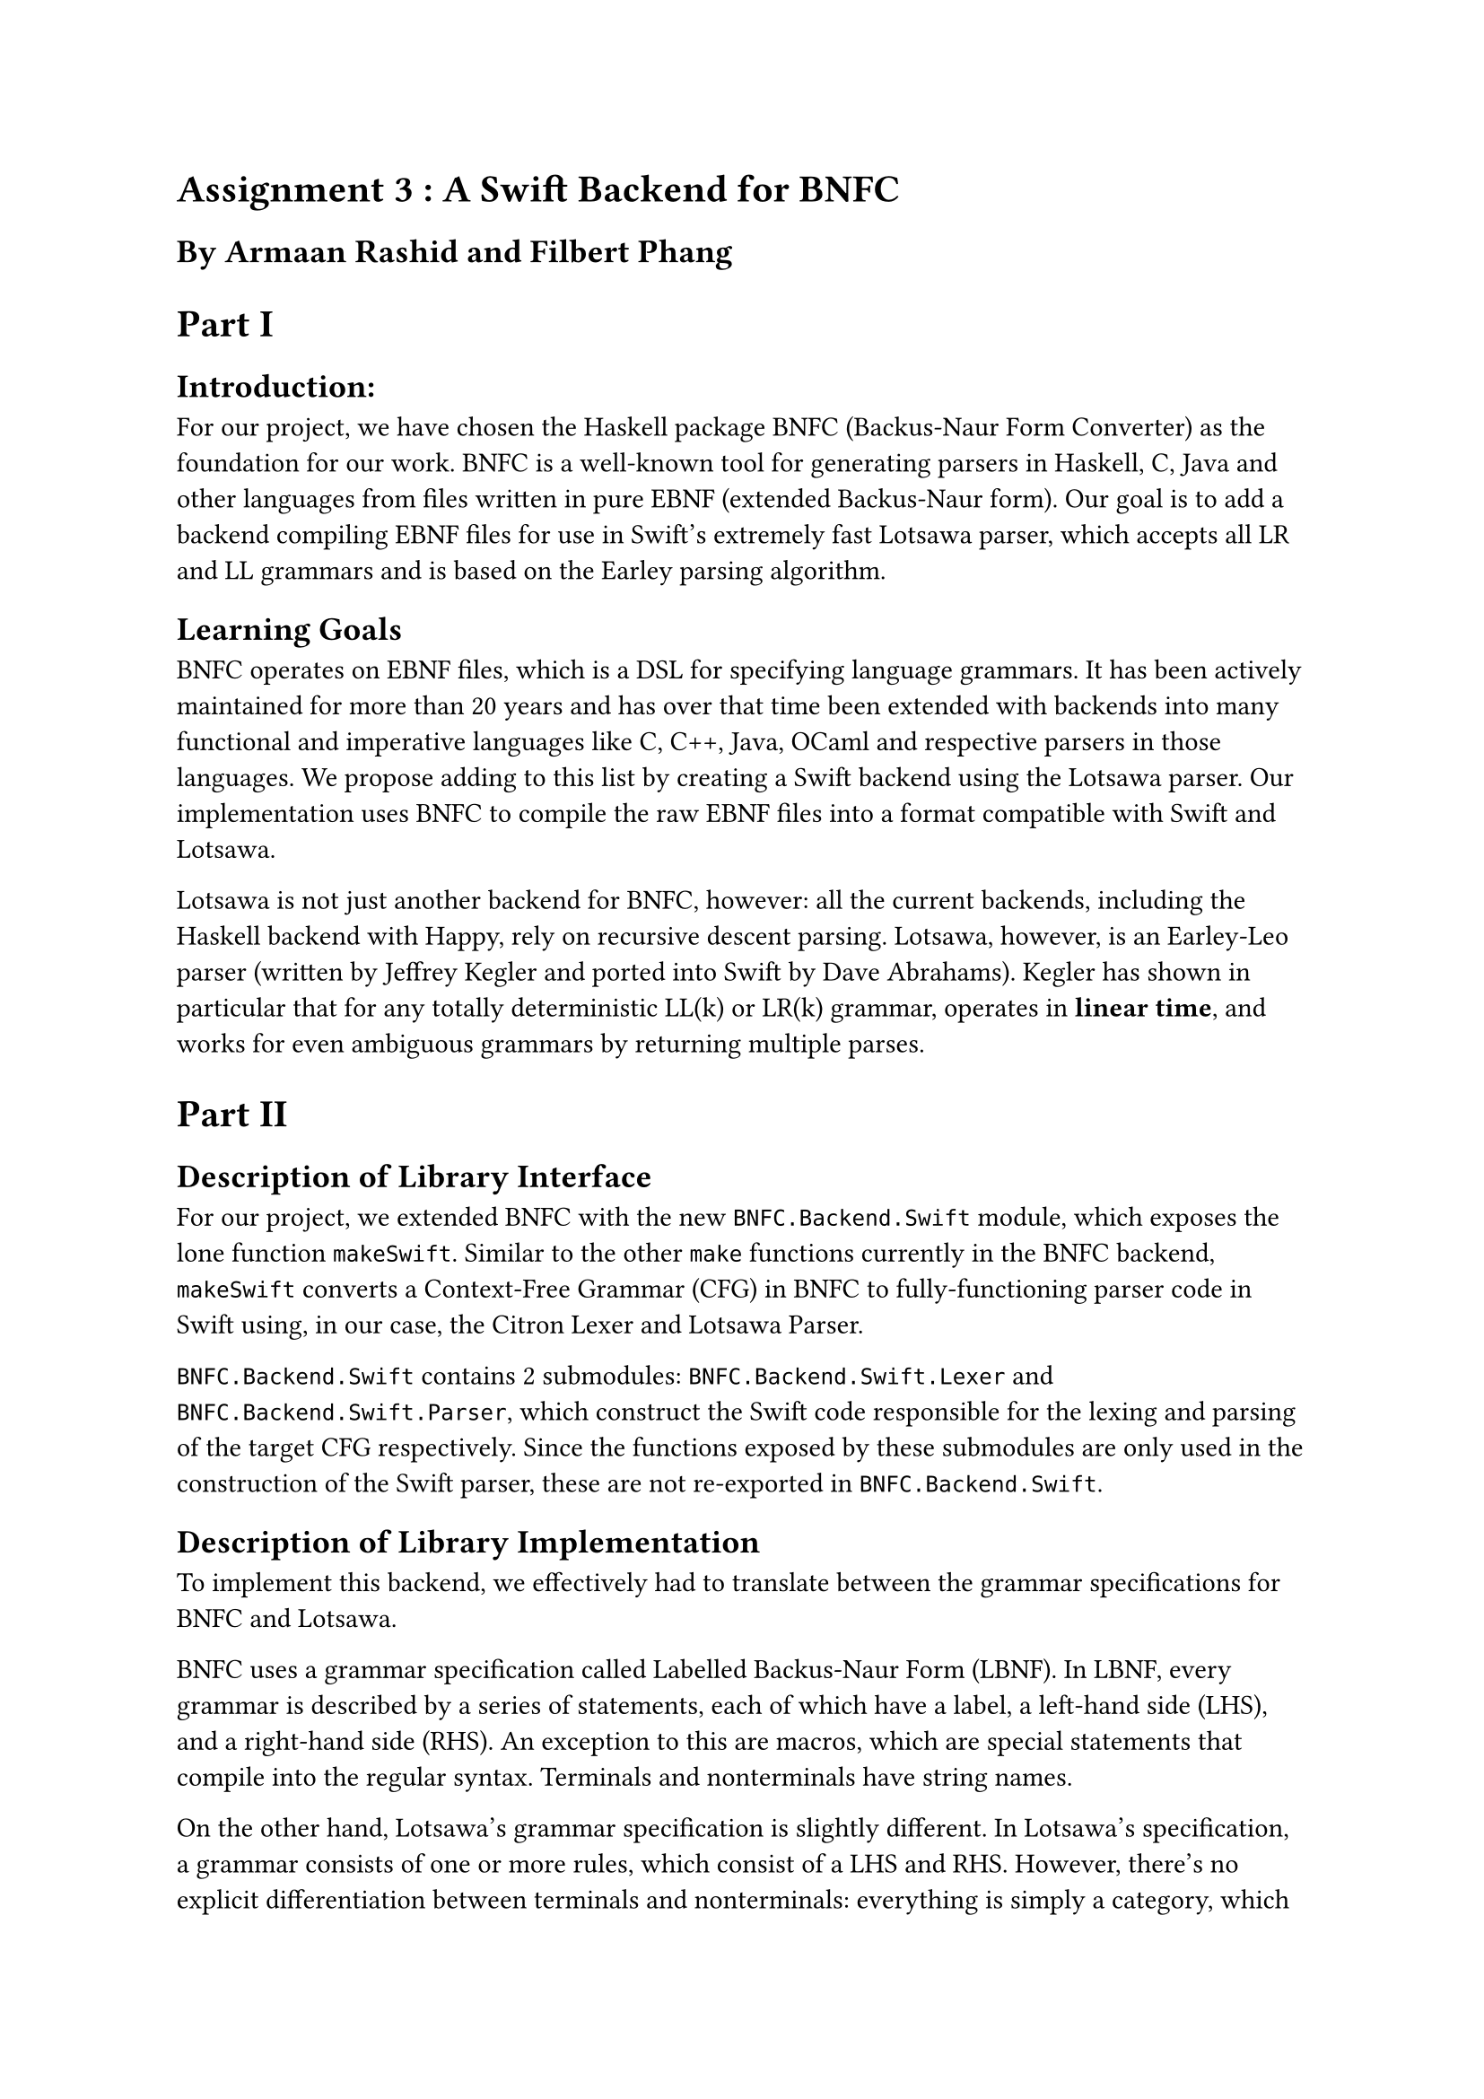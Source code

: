 = Assignment 3 : A Swift Backend for BNFC
== By Armaan Rashid and Filbert Phang

= Part I

== Introduction:

For our project, we have chosen the Haskell package BNFC (Backus-Naur Form Converter) as the foundation for our work. BNFC is a well-known tool for generating parsers in Haskell, C, Java and other languages from files written in pure EBNF (extended Backus-Naur form). Our goal is to add a backend compiling EBNF files for use in Swift's extremely fast Lotsawa parser, which accepts all LR and LL grammars and is based on the Earley parsing algorithm.

== Learning Goals

BNFC operates on EBNF files, which is a DSL for specifying language grammars. It has been actively maintained for more than 20 years and has over that time been extended with backends into many functional and imperative languages like C, C++, Java, OCaml and respective parsers in those languages. We propose adding to this list by creating a Swift backend using the Lotsawa parser. Our implementation uses BNFC to compile the raw EBNF files into a format compatible with Swift and Lotsawa.

Lotsawa is not just another backend for BNFC, however: all the current backends, including the Haskell backend with Happy, rely on recursive descent parsing. Lotsawa, however, is an Earley-Leo parser (written by Jeffrey Kegler and ported into Swift by Dave Abrahams). Kegler has shown in particular that for any totally deterministic LL(k) or LR(k) grammar, operates in *linear time*, and works for even ambiguous grammars by returning multiple parses.

= Part II

== Description of Library Interface
For our project, we extended BNFC with the new `BNFC.Backend.Swift` module, which exposes the lone function `makeSwift`. Similar to the other `make` functions currently in the BNFC backend, `makeSwift` converts a Context-Free Grammar (CFG) in BNFC to fully-functioning parser code in Swift using, in our case, the Citron Lexer and Lotsawa Parser.

`BNFC.Backend.Swift` contains 2 submodules: `BNFC.Backend.Swift.Lexer` and `BNFC.Backend.Swift.Parser`, which construct the Swift code responsible for the lexing and parsing of the target CFG respectively. Since the functions exposed by these submodules are only used in the construction of the Swift parser, these are not re-exported in `BNFC.Backend.Swift`.

== Description of Library Implementation
To implement this backend, we effectively had to translate between the grammar specifications for BNFC and Lotsawa.

BNFC uses a grammar specification called Labelled Backus-Naur Form (LBNF). In LBNF, every grammar is described by a series of statements, each of which have a label, a left-hand side (LHS), and a right-hand side (RHS). An exception to this are macros, which are special statements that compile into the regular syntax. Terminals and nonterminals have string names.

On the other hand, Lotsawa's grammar specification is slightly different. In Lotsawa's specification, a grammar consists of one or more rules, which consist of a LHS and RHS. However, there's no explicit differentiation between terminals and nonterminals: everything is simply a category, which is represented by a fixed-width integer instead of a custom datatype (the `Cat` type used in the BNFC backend). Because of this difference, a mapping must be created from the named terminals and nonterminals in LBNF to integral categories in Lotsawa's specification.

This mapping is constructed by enumerating over the set of distinct terminals and nonterminals. Since this mapping is required in multiple components of the parser, we decide to store it as a read-only state of `Map` using the `Reader` monad.

Since LBNF offers several special rules like pragmas and macros (which were not supported by Lotsawa's specification), we initially thought that we had to manually expand out these special rules before we could translate them. However, we found out that BNFC already automatically expands the special rules into normal rules when parsing the grammar, so the CFG representation received by `makeSwift` is already ready for translation!

The implementation was fairly straightforward, as our main task was syntax translation: translating BNFC's abstract syntax into our own abstract syntax (represented as `LotsawaRule` and `LotsawaGrammar` in our code) and then reverse engineering that back into concrete Swift syntax. The biggest challenge was understanding how the CFG is represented internally in BNFC. Once we figured out how to extract the rules from the CFG and map them to integers, it was fairly easy to generate the corresponding rule in Lotsawa's specification. Extensive use of reader monads ensured that once we had established the enumeration of categories, we were using it consistently throughout the rest of the code. This was especially important while generating Swift code, an incredibly finicky task since we had to manually generate strings which must be syntactically correct Swift. In particular, this is more difficult in Swift since, like Python, it relies mostly on whitespace to parse its code, unlike `;`-based imperative languages like C++ and Rust.

== Code Analysis

To mitigate the challenges of dealing with issues in code generation, we made use of the power of Haskell types and typeclasses to make this process more modular and consistent. In particular for the generation of individual rules in Lotsawa, we implemented types `LotsawaGrammar` and `LotsawaRule` which simulate the Swift types of `Grammar` and `Rule` in the Lotsawa API. These Haskell types internally hold the same data their Lotsawa counterparts do -- i.e. a list of rules made of integers -- and we utilized the `Show` typeclass for them to implement their conversion into correct Swift code.

We use QuickCheck to test the heart of our backend: the enumeration of BNFC categories. We test that the enumeration is total, which itself ensures our Lotsawa grammar is well-formed. That is to say, we want to ensure that for a well-formed BNFC `CFG`, our enumeration scheme for turning the categories and terminals into integers actually enumerates everything used in the ruleset. Our implementation assigns a sentinel value of `-1` to categories that aren't in our enumeration, so our tests check that no `-1` occurs in the enumerated `LotsawaRule`s we generate. We also ensure the enumeration is consistent with the original rules such that, having converted BNFC rules into the integer form for Lotsawa, converting back through the same maps recovers the original ruleset.

Of course using QuickCheck in this manner meant that we had to create an `Arbitrary` instance for BNFC CFGs, bringing up the same problem from earlier of the challenge in generating arbitrary well-formed grammars. We dealt with this challenge by generating arbitrary instances of categories, terminals and rules first and then forming the CFG as a wrapper around those rules, so that it would always be well-formed.

For testing the generated Swift parser itself, we used those examples of grammars and the texts they're meant to parse from BNFC's own testing suite, and ensured that Lotsawa outputs at least one parse that is equal, translating the integers back into categories, to the parse created by the Happy backend. ("At least one" since, for ambiguous grammars, Lotsawa will return multiple parses if they exist.)

== Limitations

Our backend currently only supports LBNF grammars WITHOUT `layout` pragmas (which refer to whitespace tokens), ignores `position` directives in `position token` pragmas, and ignores `comment` pragmas. This is not due to a limitation on Lotsawa's capabilities (Lotsawa, can, in fact handle such rules), just that the mapping for those rules between LBNF and Lotsawa's specification was non-trivial and thus omitted for this project. However, this is certainly an area for future extension.

Another important thing to note is that this extension merely provides the backend for Swift, but does not actually enable the use of this backend in BNFC yet as we haven't written it inside the BNFC codebase (rather, we've written it as a module that externally imports BNFC for the sake of this project). However, hooking up the Swift backend to BNFC only requires minor changes:

- Add a new constructor `TargetSwift` to the `Target` data type in `BNFC.Options`, and update the following:
    - Implement `Show`
    - Implement `Maintained`
    - Implement case for `printTargetOption`
    - Implement case for `targetOptions`
    - Implement case for `specificOptions`
- Add `makeSwift` under the case for `TargetSwift` in `maketarget` in `Main`. As far as we can tell, a Swift backend would not require any more special options, as the parser backend accepts a superset of the grammars which BNFC accepts, so the `SharedOptions` type could be left alone.

It's possible though that since the Swift ecosystem is rapidly expanding, in particular to Windows, options may be necessary to handle certain configuration or versioning issues such that the outputted Swift packages actually build. As of right now these efforts are still nascent, so our Swift backend only officially works on macOS (any version >= 10.15) as per usual, with Linux support conditional on whether a user's Linux distribution works with at least Swift 5.7.

Performing the above changes should easily enable the Swift backend for use with the BNFC command-line executable.

Lastly, an additional improvement for our project would be to provide an executable test suite in Swift, so that users can verify that the generated parser indeed works on their target grammar. The generation of a test suite is done in the other BNFC backends such as the CPP and Haskell backends.
